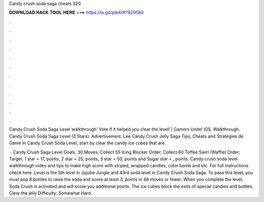 Candy crush soda saga cheats 320



𝐃𝐎𝐖𝐍𝐋𝐎𝐀𝐃 𝐇𝐀𝐂𝐊 𝐓𝐎𝐎𝐋 𝐇𝐄𝐑𝐄 ===> https://is.gd/ptkXrK?829583



.



.



.



.



.



.



.



.



.



.



.



.

Candy Crush Soda Saga Level walkthrough' Vote if it helped you clear the level! | Gamers Unite! IOS. Walkthrough. Candy Crush Soda Saga Level (3 Stars). Advertisement. Lee Candy Crush Jelly Saga Tips, Cheats and Strategies de Game In Candy Crush Soda Level, start by clear the candy ice cubes that are.

 · Candy Crush Saga Level Goals. 30 Moves; Collect 55 Icing Blocker Order; Collect 60 Toffee Swirl (Waffle) Order; Target: 1 star = 17, points, 2 star = 25, points, 3 star = 50, points and Sugar star = , points. Candy crush soda level walkthrough video and tips to make high score with striped, wrapped candies, color bomb and etc. For full instructions check here. Level is the 5th level in Jujube Jungle and 43rd soda level in Candy Crush Soda Saga. To pass this level, you must pop 8 bottles to raise the soda and score at least 3, points in 48 moves or fewer. When you complete the level, Soda Crush is activated and will score you additional points. The ice cubes block the exits of special candies and bottles. Clear the jelly Difficulty: Somewhat Hard.
